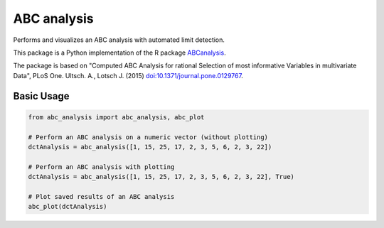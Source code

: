 ABC analysis
============

Performs and visualizes an ABC analysis with automated limit detection. 

This package is a Python implementation of the R package `ABCanalysis <https://CRAN.R-project.org/package=ABCanalysis>`_.

The package is based on "Computed ABC Analysis for rational Selection of most informative Variables in multivariate Data", PLoS One. Ultsch. A., Lotsch J. (2015) `doi:10.1371/journal.pone.0129767 <https://doi.org/10.1371/journal.pone.0129767>`_.

Basic Usage
^^^^^^^^^^^

.. code-block:: python

    from abc_analysis import abc_analysis, abc_plot
    
    # Perform an ABC analysis on a numeric vector (without plotting)
    dctAnalysis = abc_analysis([1, 15, 25, 17, 2, 3, 5, 6, 2, 3, 22])
    
    # Perform an ABC analysis with plotting
    dctAnalysis = abc_analysis([1, 15, 25, 17, 2, 3, 5, 6, 2, 3, 22], True)
    
    # Plot saved results of an ABC analysis
    abc_plot(dctAnalysis)
